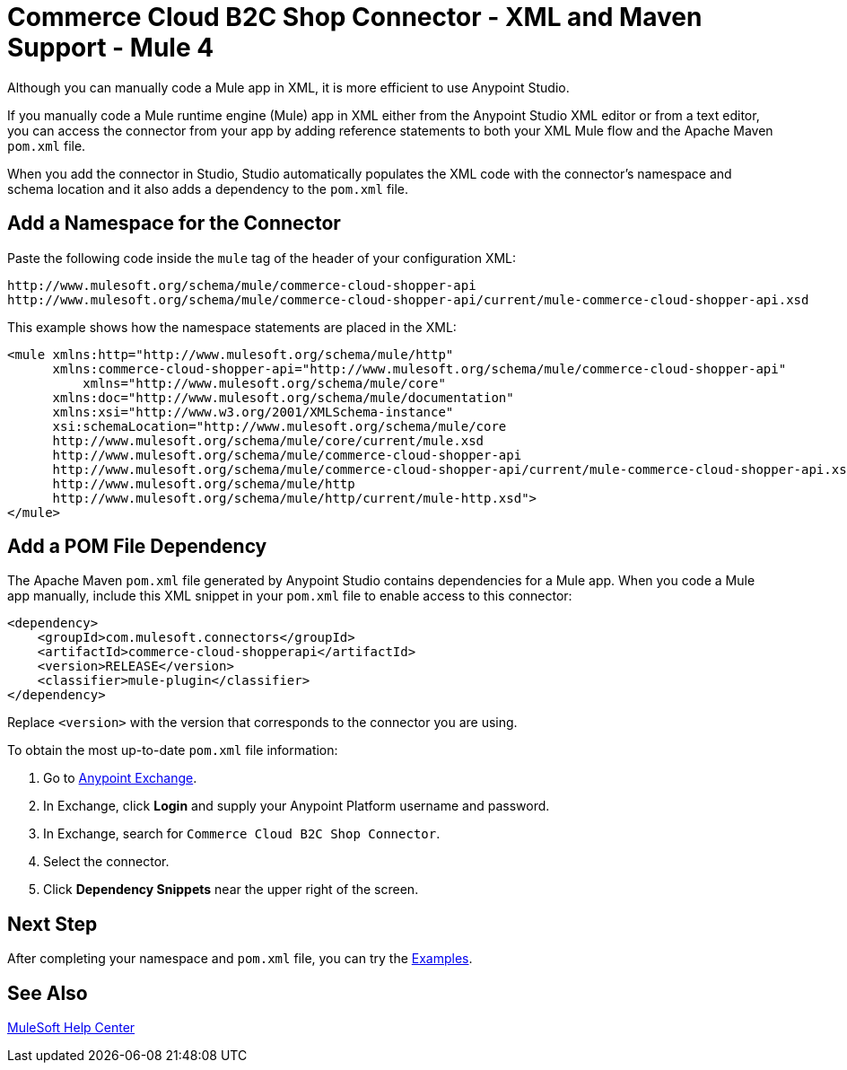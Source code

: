 = Commerce Cloud B2C Shop Connector - XML and Maven Support - Mule 4

Although you can manually code a Mule app in XML, it is more efficient to use Anypoint Studio. 

If you manually code a Mule runtime engine (Mule) app in XML either from the Anypoint Studio XML editor or from a text editor, you can access the connector from your app by adding reference statements to both your XML Mule flow and the Apache Maven `pom.xml` file.

When you add the connector in Studio, Studio automatically populates the XML code with the connector's namespace and schema location and it also adds a dependency to the `pom.xml` file.

== Add a Namespace for the Connector

Paste the following code inside the `mule` tag of the header 
of your configuration XML:

[source,xml,linenums]
----
http://www.mulesoft.org/schema/mule/commerce-cloud-shopper-api
http://www.mulesoft.org/schema/mule/commerce-cloud-shopper-api/current/mule-commerce-cloud-shopper-api.xsd
----
This example shows how the namespace statements are placed in the XML:
[source,xml,linenums]
----
<mule xmlns:http="http://www.mulesoft.org/schema/mule/http"
      xmlns:commerce-cloud-shopper-api="http://www.mulesoft.org/schema/mule/commerce-cloud-shopper-api"
	  xmlns="http://www.mulesoft.org/schema/mule/core"
      xmlns:doc="http://www.mulesoft.org/schema/mule/documentation"
      xmlns:xsi="http://www.w3.org/2001/XMLSchema-instance"
      xsi:schemaLocation="http://www.mulesoft.org/schema/mule/core
      http://www.mulesoft.org/schema/mule/core/current/mule.xsd
      http://www.mulesoft.org/schema/mule/commerce-cloud-shopper-api
      http://www.mulesoft.org/schema/mule/commerce-cloud-shopper-api/current/mule-commerce-cloud-shopper-api.xsd
      http://www.mulesoft.org/schema/mule/http
      http://www.mulesoft.org/schema/mule/http/current/mule-http.xsd">
</mule>
----

== Add a POM File Dependency 

The Apache Maven `pom.xml` file generated by Anypoint Studio contains dependencies for a Mule app. When you code a Mule app manually, include this XML snippet in your `pom.xml` file to enable access to this connector:

[source,xml,linenums]
----
<dependency>
    <groupId>com.mulesoft.connectors</groupId>
    <artifactId>commerce-cloud-shopperapi</artifactId>
    <version>RELEASE</version>
    <classifier>mule-plugin</classifier>
</dependency>
----

Replace `<version>` with the version that corresponds to the connector you are using.

To obtain the most up-to-date `pom.xml` file information:

. Go to https://www.mulesoft.com/exchange/[Anypoint Exchange].
. In Exchange, click *Login* and supply your Anypoint Platform username and password.
. In Exchange, search for `Commerce Cloud B2C Shop Connector`.
. Select the connector.
. Click *Dependency Snippets* near the upper right of the screen.

== Next Step

After completing your namespace and `pom.xml` file, you can try 
the xref:shop-api-connector-examples.adoc[Examples].

== See Also

https://help.mulesoft.com[MuleSoft Help Center]
